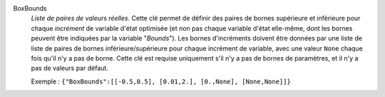 .. index:: single: BoxBounds

BoxBounds
  *Liste de paires de valeurs réelles*. Cette clé permet de définir des paires
  de bornes supérieure et inférieure pour chaque *incrément* de variable d'état
  optimisée (et non pas chaque variable d'état elle-même, dont les bornes
  peuvent être indiquées par la variable "*Bounds*"). Les bornes d'incréments
  doivent être données par une liste de liste de paires de bornes
  inférieure/supérieure pour chaque incrément de variable, avec une valeur
  ``None`` chaque fois qu'il n'y a pas de borne. Cette clé est requise
  uniquement s'il n'y a pas de bornes de paramètres, et il n'y a pas de valeurs
  par défaut.

  Exemple :
  ``{"BoxBounds":[[-0.5,0.5], [0.01,2.], [0.,None], [None,None]]}``
